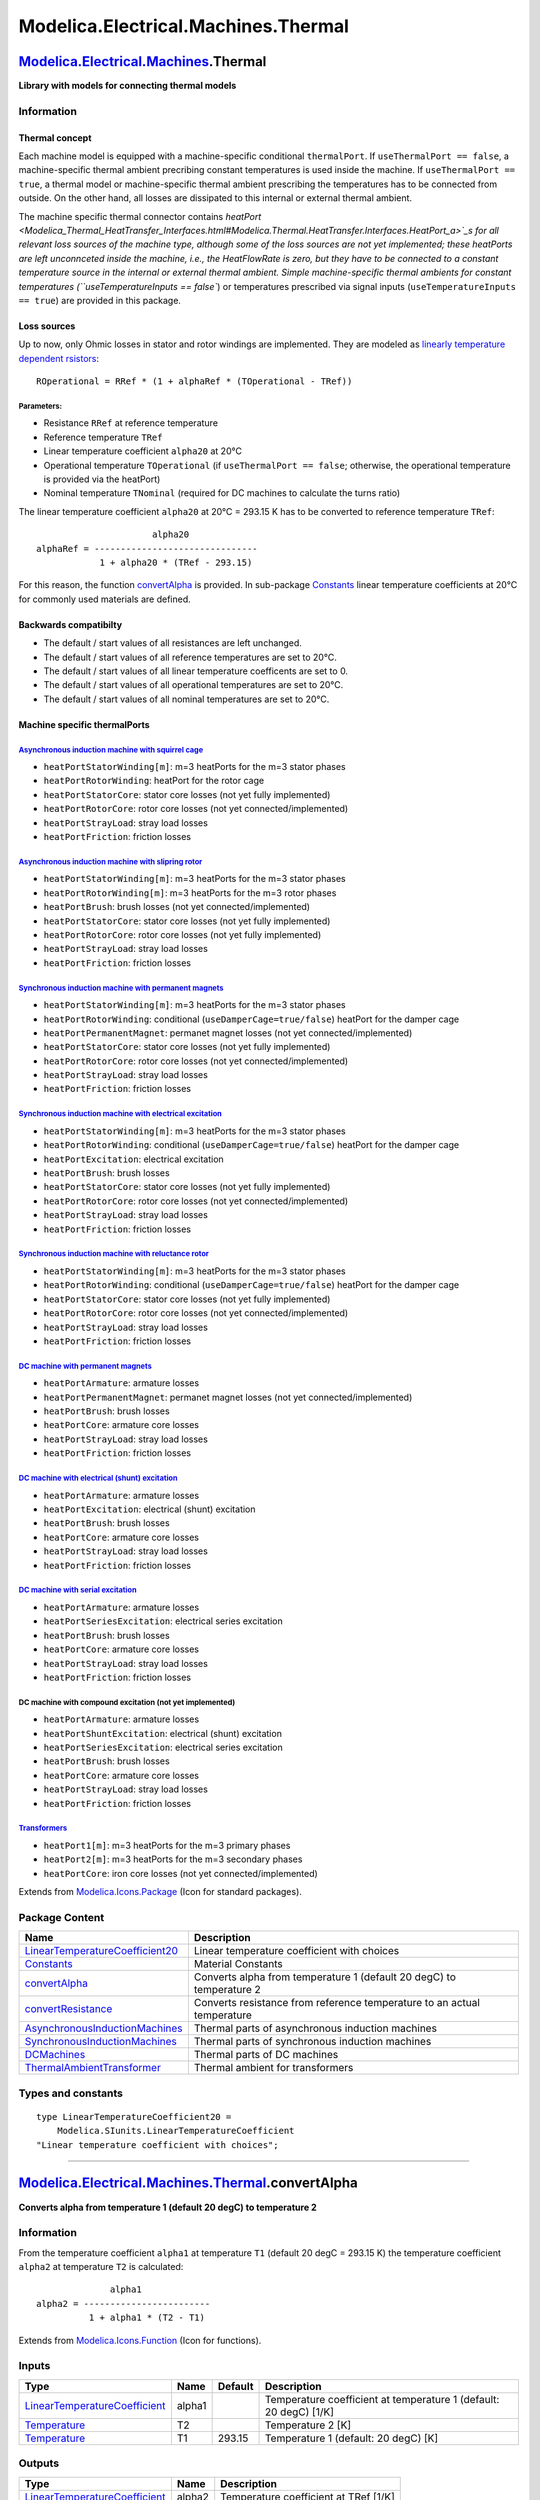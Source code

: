 ====================================
Modelica.Electrical.Machines.Thermal
====================================

`Modelica.Electrical.Machines <Modelica_Electrical_Machines.html#Modelica.Electrical.Machines>`_.Thermal
--------------------------------------------------------------------------------------------------------

**Library with models for connecting thermal models**

Information
~~~~~~~~~~~

::

Thermal concept
^^^^^^^^^^^^^^^

Each machine model is equipped with a machine-specific conditional
``thermalPort``. If ``useThermalPort == false``, a machine-specific
thermal ambient precribing constant temperatures is used inside the
machine. If ``useThermalPort == true``, a thermal model or
machine-specific thermal ambient prescribing the temperatures has to be
connected from outside. On the other hand, all losses are dissipated to
this internal or external thermal ambient.

The machine specific thermal connector contains
`heatPort <Modelica_Thermal_HeatTransfer_Interfaces.html#Modelica.Thermal.HeatTransfer.Interfaces.HeatPort_a>`_s
for all relevant loss sources of the machine type, although some of the
loss sources are not yet implemented; these heatPorts are left
unconnceted inside the machine, i.e., the HeatFlowRate is zero, but they
have to be connected to a constant temperature source in the internal or
external thermal ambient. Simple machine-specific thermal ambients for
constant temperatures (``useTemperatureInputs == false``) or
temperatures prescribed via signal inputs
(``useTemperatureInputs == true``) are provided in this package.

Loss sources
^^^^^^^^^^^^

Up to now, only Ohmic losses in stator and rotor windings are
implemented. They are modeled as `linearly temperature dependent
rsistors <Modelica_Electrical_Analog_Basic.html#Modelica.Electrical.Analog.Basic.Resistor>`_:

::

       ROperational = RRef * (1 + alphaRef * (TOperational - TRef))

Parameters:
'''''''''''

-  Resistance ``RRef`` at reference temperature
-  Reference temperature ``TRef``
-  Linear temperature coefficient ``alpha20`` at 20°C
-  Operational temperature ``TOperational`` (if
   ``useThermalPort == false``; otherwise, the operational temperature
   is provided via the heatPort)
-  Nominal temperature ``TNominal`` (required for DC machines to
   calculate the turns ratio)

The linear temperature coefficient ``alpha20`` at 20°C = 293.15 K has to
be converted to reference temperature ``TRef``:

::

                            alpha20
      alphaRef = -------------------------------
                  1 + alpha20 * (TRef - 293.15)

For this reason, the function
`convertAlpha <Modelica_Electrical_Machines_Thermal.html#Modelica.Electrical.Machines.Thermal.convertAlpha>`_
is provided. In sub-package
`Constants <Modelica_Electrical_Machines_Thermal_Constants.html#Modelica.Electrical.Machines.Thermal.Constants>`_
linear temperature coefficients at 20°C for commonly used materials are
defined.

Backwards compatibilty
^^^^^^^^^^^^^^^^^^^^^^

-  The default / start values of all resistances are left unchanged.
-  The default / start values of all reference temperatures are set to
   20°C.
-  The default / start values of all linear temperature coefficents are
   set to 0.
-  The default / start values of all operational temperatures are set to
   20°C.
-  The default / start values of all nominal temperatures are set to
   20°C.

Machine specific thermalPorts
^^^^^^^^^^^^^^^^^^^^^^^^^^^^^

`Asynchronous induction machine with squirrel cage <Modelica_Electrical_Machines_BasicMachines_AsynchronousInductionMachines.html#Modelica.Electrical.Machines.BasicMachines.AsynchronousInductionMachines.AIM_SquirrelCage>`_
''''''''''''''''''''''''''''''''''''''''''''''''''''''''''''''''''''''''''''''''''''''''''''''''''''''''''''''''''''''''''''''''''''''''''''''''''''''''''''''''''''''''''''''''''''''''''''''''''''''''''''''''''''''''''''''

-  ``heatPortStatorWinding[m]``: m=3 heatPorts for the m=3 stator phases
-  ``heatPortRotorWinding``: heatPort for the rotor cage
-  ``heatPortStatorCore``: stator core losses (not yet fully
   implemented)
-  ``heatPortRotorCore``: rotor core losses (not yet
   connected/implemented)
-  ``heatPortStrayLoad``: stray load losses
-  ``heatPortFriction``: friction losses

`Asynchronous induction machine with slipring rotor <Modelica_Electrical_Machines_BasicMachines_AsynchronousInductionMachines.html#Modelica.Electrical.Machines.BasicMachines.AsynchronousInductionMachines.AIM_SlipRing>`_
'''''''''''''''''''''''''''''''''''''''''''''''''''''''''''''''''''''''''''''''''''''''''''''''''''''''''''''''''''''''''''''''''''''''''''''''''''''''''''''''''''''''''''''''''''''''''''''''''''''''''''''''''''''''''''

-  ``heatPortStatorWinding[m]``: m=3 heatPorts for the m=3 stator phases
-  ``heatPortRotorWinding[m]``: m=3 heatPorts for the m=3 rotor phases
-  ``heatPortBrush``: brush losses (not yet connected/implemented)
-  ``heatPortStatorCore``: stator core losses (not yet fully
   implemented)
-  ``heatPortRotorCore``: rotor core losses (not yet fully implemented)
-  ``heatPortStrayLoad``: stray load losses
-  ``heatPortFriction``: friction losses

`Synchronous induction machine with permanent magnets <Modelica_Electrical_Machines_BasicMachines_SynchronousInductionMachines.html#Modelica.Electrical.Machines.BasicMachines.SynchronousInductionMachines.SM_PermanentMagnet>`_
'''''''''''''''''''''''''''''''''''''''''''''''''''''''''''''''''''''''''''''''''''''''''''''''''''''''''''''''''''''''''''''''''''''''''''''''''''''''''''''''''''''''''''''''''''''''''''''''''''''''''''''''''''''''''''''''''

-  ``heatPortStatorWinding[m]``: m=3 heatPorts for the m=3 stator phases
-  ``heatPortRotorWinding``: conditional (``useDamperCage=true/false``)
   heatPort for the damper cage
-  ``heatPortPermanentMagnet``: permanet magnet losses (not yet
   connected/implemented)
-  ``heatPortStatorCore``: stator core losses (not yet fully
   implemented)
-  ``heatPortRotorCore``: rotor core losses (not yet
   connected/implemented)
-  ``heatPortStrayLoad``: stray load losses
-  ``heatPortFriction``: friction losses

`Synchronous induction machine with electrical excitation <Modelica_Electrical_Machines_BasicMachines_SynchronousInductionMachines.html#Modelica.Electrical.Machines.BasicMachines.SynchronousInductionMachines.SM_ElectricalExcited>`_
'''''''''''''''''''''''''''''''''''''''''''''''''''''''''''''''''''''''''''''''''''''''''''''''''''''''''''''''''''''''''''''''''''''''''''''''''''''''''''''''''''''''''''''''''''''''''''''''''''''''''''''''''''''''''''''''''''''''

-  ``heatPortStatorWinding[m]``: m=3 heatPorts for the m=3 stator phases
-  ``heatPortRotorWinding``: conditional (``useDamperCage=true/false``)
   heatPort for the damper cage
-  ``heatPortExcitation``: electrical excitation
-  ``heatPortBrush``: brush losses
-  ``heatPortStatorCore``: stator core losses (not yet fully
   implemented)
-  ``heatPortRotorCore``: rotor core losses (not yet
   connected/implemented)
-  ``heatPortStrayLoad``: stray load losses
-  ``heatPortFriction``: friction losses

`Synchronous induction machine with reluctance rotor <Modelica_Electrical_Machines_BasicMachines_SynchronousInductionMachines.html#Modelica.Electrical.Machines.BasicMachines.SynchronousInductionMachines.SM_ReluctanceRotor>`_
''''''''''''''''''''''''''''''''''''''''''''''''''''''''''''''''''''''''''''''''''''''''''''''''''''''''''''''''''''''''''''''''''''''''''''''''''''''''''''''''''''''''''''''''''''''''''''''''''''''''''''''''''''''''''''''''

-  ``heatPortStatorWinding[m]``: m=3 heatPorts for the m=3 stator phases
-  ``heatPortRotorWinding``: conditional (``useDamperCage=true/false``)
   heatPort for the damper cage
-  ``heatPortStatorCore``: stator core losses (not yet fully
   implemented)
-  ``heatPortRotorCore``: rotor core losses (not yet
   connected/implemented)
-  ``heatPortStrayLoad``: stray load losses
-  ``heatPortFriction``: friction losses

`DC machine with permanent magnets <Modelica_Electrical_Machines_BasicMachines_DCMachines.html#Modelica.Electrical.Machines.BasicMachines.DCMachines.DC_PermanentMagnet>`_
''''''''''''''''''''''''''''''''''''''''''''''''''''''''''''''''''''''''''''''''''''''''''''''''''''''''''''''''''''''''''''''''''''''''''''''''''''''''''''''''''''''''''

-  ``heatPortArmature``: armature losses
-  ``heatPortPermanentMagnet``: permanet magnet losses (not yet
   connected/implemented)
-  ``heatPortBrush``: brush losses
-  ``heatPortCore``: armature core losses
-  ``heatPortStrayLoad``: stray load losses
-  ``heatPortFriction``: friction losses

`DC machine with electrical (shunt) excitation <Modelica_Electrical_Machines_BasicMachines_DCMachines.html#Modelica.Electrical.Machines.BasicMachines.DCMachines.DC_ElectricalExcited>`_
''''''''''''''''''''''''''''''''''''''''''''''''''''''''''''''''''''''''''''''''''''''''''''''''''''''''''''''''''''''''''''''''''''''''''''''''''''''''''''''''''''''''''''''''''''''''

-  ``heatPortArmature``: armature losses
-  ``heatPortExcitation``: electrical (shunt) excitation
-  ``heatPortBrush``: brush losses
-  ``heatPortCore``: armature core losses
-  ``heatPortStrayLoad``: stray load losses
-  ``heatPortFriction``: friction losses

`DC machine with serial excitation <Modelica_Electrical_Machines_BasicMachines_DCMachines.html#Modelica.Electrical.Machines.BasicMachines.DCMachines.DC_SeriesExcited>`_
''''''''''''''''''''''''''''''''''''''''''''''''''''''''''''''''''''''''''''''''''''''''''''''''''''''''''''''''''''''''''''''''''''''''''''''''''''''''''''''''''''''''

-  ``heatPortArmature``: armature losses
-  ``heatPortSeriesExcitation``: electrical series excitation
-  ``heatPortBrush``: brush losses
-  ``heatPortCore``: armature core losses
-  ``heatPortStrayLoad``: stray load losses
-  ``heatPortFriction``: friction losses

DC machine with compound excitation (not yet implemented)
'''''''''''''''''''''''''''''''''''''''''''''''''''''''''

-  ``heatPortArmature``: armature losses
-  ``heatPortShuntExcitation``: electrical (shunt) excitation
-  ``heatPortSeriesExcitation``: electrical series excitation
-  ``heatPortBrush``: brush losses
-  ``heatPortCore``: armature core losses
-  ``heatPortStrayLoad``: stray load losses
-  ``heatPortFriction``: friction losses

`Transformers <Modelica_Electrical_Machines_BasicMachines_Transformers.html#Modelica.Electrical.Machines.BasicMachines.Transformers>`_
''''''''''''''''''''''''''''''''''''''''''''''''''''''''''''''''''''''''''''''''''''''''''''''''''''''''''''''''''''''''''''''''''''''

-  ``heatPort1[m]``: m=3 heatPorts for the m=3 primary phases
-  ``heatPort2[m]``: m=3 heatPorts for the m=3 secondary phases
-  ``heatPortCore``: iron core losses (not yet connected/implemented)

::

Extends from
`Modelica.Icons.Package <Modelica_Icons_Package.html#Modelica.Icons.Package>`_
(Icon for standard packages).

Package Content
~~~~~~~~~~~~~~~

+------------------------------------------------------------------------------------------------------------------------------------------------------------------------------------------------------------------------------------------------------+---------------------------------------------------------------------------+
| Name                                                                                                                                                                                                                                                 | Description                                                               |
+======================================================================================================================================================================================================================================================+===========================================================================+
| `LinearTemperatureCoefficient20 <Modelica_Electrical_Machines_Thermal.html#Modelica.Electrical.Machines.Thermal.LinearTemperatureCoefficient20>`_                                                                                                    | Linear temperature coefficient with choices                               |
+------------------------------------------------------------------------------------------------------------------------------------------------------------------------------------------------------------------------------------------------------+---------------------------------------------------------------------------+
| |image7| `Constants <Modelica_Electrical_Machines_Thermal_Constants.html#Modelica.Electrical.Machines.Thermal.Constants>`_                                                                                                                           | Material Constants                                                        |
+------------------------------------------------------------------------------------------------------------------------------------------------------------------------------------------------------------------------------------------------------+---------------------------------------------------------------------------+
| |image8| `convertAlpha <Modelica_Electrical_Machines_Thermal.html#Modelica.Electrical.Machines.Thermal.convertAlpha>`_                                                                                                                               | Converts alpha from temperature 1 (default 20 degC) to temperature 2      |
+------------------------------------------------------------------------------------------------------------------------------------------------------------------------------------------------------------------------------------------------------+---------------------------------------------------------------------------+
| |image9| `convertResistance <Modelica_Electrical_Machines_Thermal.html#Modelica.Electrical.Machines.Thermal.convertResistance>`_                                                                                                                     | Converts resistance from reference temperature to an actual temperature   |
+------------------------------------------------------------------------------------------------------------------------------------------------------------------------------------------------------------------------------------------------------+---------------------------------------------------------------------------+
| |image10| `AsynchronousInductionMachines <Modelica_Electrical_Machines_Thermal_AsynchronousInductionMachines.html#Modelica.Electrical.Machines.Thermal.AsynchronousInductionMachines>`_                                                              | Thermal parts of asynchronous induction machines                          |
+------------------------------------------------------------------------------------------------------------------------------------------------------------------------------------------------------------------------------------------------------+---------------------------------------------------------------------------+
| |image11| `SynchronousInductionMachines <Modelica_Electrical_Machines_Thermal_SynchronousInductionMachines.html#Modelica.Electrical.Machines.Thermal.SynchronousInductionMachines>`_                                                                 | Thermal parts of synchronous induction machines                           |
+------------------------------------------------------------------------------------------------------------------------------------------------------------------------------------------------------------------------------------------------------+---------------------------------------------------------------------------+
| |image12| `DCMachines <Modelica_Electrical_Machines_Thermal_DCMachines.html#Modelica.Electrical.Machines.Thermal.DCMachines>`_                                                                                                                       | Thermal parts of DC machines                                              |
+------------------------------------------------------------------------------------------------------------------------------------------------------------------------------------------------------------------------------------------------------+---------------------------------------------------------------------------+
| |image13| `ThermalAmbientTransformer <Modelica_Electrical_Machines_Thermal.html#Modelica.Electrical.Machines.Thermal.ThermalAmbientTransformer>`_                                                                                                    | Thermal ambient for transformers                                          |
+------------------------------------------------------------------------------------------------------------------------------------------------------------------------------------------------------------------------------------------------------+---------------------------------------------------------------------------+

Types and constants
~~~~~~~~~~~~~~~~~~~

::

      type LinearTemperatureCoefficient20 =
          Modelica.SIunits.LinearTemperatureCoefficient 
      "Linear temperature coefficient with choices";

--------------

|image14| `Modelica.Electrical.Machines.Thermal <Modelica_Electrical_Machines_Thermal.html#Modelica.Electrical.Machines.Thermal>`_.convertAlpha
-----------------------------------------------------------------------------------------------------------------------------------------------

**Converts alpha from temperature 1 (default 20 degC) to temperature 2**

Information
~~~~~~~~~~~

::

From the temperature coefficient ``alpha1`` at temperature ``T1``
(default 20 degC = 293.15 K) the temperature coefficient ``alpha2`` at
temperature ``T2`` is calculated:

::

                    alpha1
      alpha2 = ------------------------
                1 + alpha1 * (T2 - T1)

::

Extends from
`Modelica.Icons.Function <Modelica_Icons.html#Modelica.Icons.Function>`_
(Icon for functions).

Inputs
~~~~~~

+---------------------------------------------------------------------------------------------------------+----------+-----------+---------------------------------------------------------------------+
| Type                                                                                                    | Name     | Default   | Description                                                         |
+=========================================================================================================+==========+===========+=====================================================================+
| `LinearTemperatureCoefficient <Modelica_SIunits.html#Modelica.SIunits.LinearTemperatureCoefficient>`_   | alpha1   |           | Temperature coefficient at temperature 1 (default: 20 degC) [1/K]   |
+---------------------------------------------------------------------------------------------------------+----------+-----------+---------------------------------------------------------------------+
| `Temperature <Modelica_SIunits.html#Modelica.SIunits.Temperature>`_                                     | T2       |           | Temperature 2 [K]                                                   |
+---------------------------------------------------------------------------------------------------------+----------+-----------+---------------------------------------------------------------------+
| `Temperature <Modelica_SIunits.html#Modelica.SIunits.Temperature>`_                                     | T1       | 293.15    | Temperature 1 (default: 20 degC) [K]                                |
+---------------------------------------------------------------------------------------------------------+----------+-----------+---------------------------------------------------------------------+

Outputs
~~~~~~~

+---------------------------------------------------------------------------------------------------------+----------+-----------------------------------------+
| Type                                                                                                    | Name     | Description                             |
+=========================================================================================================+==========+=========================================+
| `LinearTemperatureCoefficient <Modelica_SIunits.html#Modelica.SIunits.LinearTemperatureCoefficient>`_   | alpha2   | Temperature coefficient at TRef [1/K]   |
+---------------------------------------------------------------------------------------------------------+----------+-----------------------------------------+

Modelica definition
~~~~~~~~~~~~~~~~~~~

::

    function convertAlpha 
      "Converts alpha from temperature 1 (default 20 degC) to temperature 2"
      extends Modelica.Icons.Function;
      input Modelica.SIunits.LinearTemperatureCoefficient alpha1 
        "Temperature coefficient at temperature 1 (default: 20 degC)";
      input Modelica.SIunits.Temperature T2 "Temperature 2";
      input Modelica.SIunits.Temperature T1=293.15 
        "Temperature 1 (default: 20 degC)";
      output Modelica.SIunits.LinearTemperatureCoefficient alpha2 
        "Temperature coefficient at TRef";
    algorithm 
      alpha2 :=  alpha1 / (1 + alpha1*(T2 - T1));
    end convertAlpha;

--------------

|image15| `Modelica.Electrical.Machines.Thermal <Modelica_Electrical_Machines_Thermal.html#Modelica.Electrical.Machines.Thermal>`_.convertResistance
----------------------------------------------------------------------------------------------------------------------------------------------------

**Converts resistance from reference temperature to an actual
temperature**

Information
~~~~~~~~~~~

::

From the temperature coefficient ``alpha20`` at 20 degC (equals to
293.15 K) the parameter ``alphaRef`` at ``TRef``

::

                            alpha20
      alphaRef = -------------------------------
                  1 + alpha20 * (TRef - 293.15)

is determined; using this value, actual resistance ``R`` with respect to
the actual temperature ``T`` is calculated by

::

       R
      ------ = 1 + alphaRef * (T - TRef)
       RRef

where ``RRef`` is the resistance at the reference temperature ``TRef``.

::

Extends from
`Modelica.Icons.Function <Modelica_Icons.html#Modelica.Icons.Function>`_
(Icon for functions).

Inputs
~~~~~~

+---------------------------------------------------------------------------------------------------------+-----------+-----------+--------------------------------------------+
| Type                                                                                                    | Name      | Default   | Description                                |
+=========================================================================================================+===========+===========+============================================+
| `Resistance <Modelica_SIunits.html#Modelica.SIunits.Resistance>`_                                       | RRef      |           | Resistance at TRef [Ohm]                   |
+---------------------------------------------------------------------------------------------------------+-----------+-----------+--------------------------------------------+
| `Temperature <Modelica_SIunits.html#Modelica.SIunits.Temperature>`_                                     | TRef      |           | Reference temperature [K]                  |
+---------------------------------------------------------------------------------------------------------+-----------+-----------+--------------------------------------------+
| `LinearTemperatureCoefficient <Modelica_SIunits.html#Modelica.SIunits.LinearTemperatureCoefficient>`_   | alpha20   |           | Temperature coefficient at 20 degC [1/K]   |
+---------------------------------------------------------------------------------------------------------+-----------+-----------+--------------------------------------------+
| `Temperature <Modelica_SIunits.html#Modelica.SIunits.Temperature>`_                                     | T         |           | Actual temperature [K]                     |
+---------------------------------------------------------------------------------------------------------+-----------+-----------+--------------------------------------------+

Outputs
~~~~~~~

+---------------------------------------------------------------------+--------+--------------------------------+
| Type                                                                | Name   | Description                    |
+=====================================================================+========+================================+
| `Resistance <Modelica_SIunits.html#Modelica.SIunits.Resistance>`_   | R      | Actual resistance at T [Ohm]   |
+---------------------------------------------------------------------+--------+--------------------------------+

Modelica definition
~~~~~~~~~~~~~~~~~~~

::

    function convertResistance 
      "Converts resistance from reference temperature to an actual temperature"
      extends Modelica.Icons.Function;
      input Modelica.SIunits.Resistance RRef "Resistance at TRef";
      input Modelica.SIunits.Temperature TRef "Reference temperature";
      input Modelica.SIunits.LinearTemperatureCoefficient alpha20 
        "Temperature coefficient at 20 degC";
      input Modelica.SIunits.Temperature T "Actual temperature";
      output Modelica.SIunits.Resistance R "Actual resistance at T";
    algorithm 
      R :=  RRef * (1 + Machines.Thermal.convertAlpha(alpha20, TRef)*(T - TRef));
    end convertResistance;

--------------

|image16| `Modelica.Electrical.Machines.Thermal <Modelica_Electrical_Machines_Thermal.html#Modelica.Electrical.Machines.Thermal>`_.ThermalAmbientTransformer
------------------------------------------------------------------------------------------------------------------------------------------------------------

**Thermal ambient for transformers**

.. figure:: Modelica.Electrical.Machines.Thermal.ThermalAmbientTransformerD.png
   :align: center
   :alt: Modelica.Electrical.Machines.Thermal.ThermalAmbientTransformer

   Modelica.Electrical.Machines.Thermal.ThermalAmbientTransformer

Information
~~~~~~~~~~~

::

Thermal ambient for transformers to prescribe winding temperatures
either constant or via signal connectors. Additionally, all losses =
heat flows are recorded.

::

Parameters
~~~~~~~~~~

+-----------------------------------------------------------------------+------------------------+-----------+-------------------------------------------------------------------------+
| Type                                                                  | Name                   | Default   | Description                                                             |
+=======================================================================+========================+===========+=========================================================================+
| Integer                                                               | m                      | 3         | Number of phases                                                        |
+-----------------------------------------------------------------------+------------------------+-----------+-------------------------------------------------------------------------+
| Boolean                                                               | useTemperatureInputs   | false     | If true, temperature inputs are used; else, temperatures are constant   |
+-----------------------------------------------------------------------+------------------------+-----------+-------------------------------------------------------------------------+
| `Temperature <Modelica_SIunits.html#Modelica.SIunits.Temperature>`_   | T1                     |           | Temperature of primary windings [K]                                     |
+-----------------------------------------------------------------------+------------------------+-----------+-------------------------------------------------------------------------+
| `Temperature <Modelica_SIunits.html#Modelica.SIunits.Temperature>`_   | T2                     |           | Temperature of secondary windings [K]                                   |
+-----------------------------------------------------------------------+------------------------+-----------+-------------------------------------------------------------------------+

Connectors
~~~~~~~~~~

+-------------------------------------------------------------------------------------------------------------------------------------------+---------------+-------------------------------------+
| Type                                                                                                                                      | Name          | Description                         |
+===========================================================================================================================================+===============+=====================================+
| `ThermalPortTransformer <Modelica_Electrical_Machines_Interfaces.html#Modelica.Electrical.Machines.Interfaces.ThermalPortTransformer>`_   | thermalPort   |                                     |
+-------------------------------------------------------------------------------------------------------------------------------------------+---------------+-------------------------------------+
| input `RealInput <Modelica_Blocks_Interfaces.html#Modelica.Blocks.Interfaces.RealInput>`_                                                 | TPrimary      | Temperature of primary windings     |
+-------------------------------------------------------------------------------------------------------------------------------------------+---------------+-------------------------------------+
| input `RealInput <Modelica_Blocks_Interfaces.html#Modelica.Blocks.Interfaces.RealInput>`_                                                 | TSecondary    | Temperature of secondary windings   |
+-------------------------------------------------------------------------------------------------------------------------------------------+---------------+-------------------------------------+

Modelica definition
~~~~~~~~~~~~~~~~~~~

::

    model ThermalAmbientTransformer "Thermal ambient for transformers"
      parameter Integer m(min=1) = 3 "Number of phases";
      parameter Boolean useTemperatureInputs=false 
        "If true, temperature inputs are used; else, temperatures are constant";
      constant Modelica.SIunits.Temperature TDefault=293.15 "Default temperature";
      parameter Modelica.SIunits.Temperature T1(start=TDefault) 
        "Temperature of primary windings";
      parameter Modelica.SIunits.Temperature T2(start=TDefault) 
        "Temperature of secondary windings";
      output Modelica.SIunits.HeatFlowRate Q_flow1 = temperature1.port.Q_flow 
        "Heat flow rate of primary windings";
      output Modelica.SIunits.HeatFlowRate Q_flow2 = temperature2.port.Q_flow 
        "Heat flow rate of secondary windings";
      output Modelica.SIunits.HeatFlowRate Q_flowCore = temperatureCore.port.Q_flow 
        "Heat flow rate of core losses";
      output Modelica.SIunits.HeatFlowRate Q_flowTotal=Q_flow1 + Q_flow2 + Q_flowCore;
      Machines.Interfaces.ThermalPortTransformer thermalPort(final m=m);
      Modelica.Thermal.HeatTransfer.Sources.PrescribedTemperature temperature1;
      Modelica.Blocks.Sources.Constant constT1(final k=T1) if  not useTemperatureInputs;
      Modelica.Blocks.Interfaces.RealInput TPrimary if 
                                                  useTemperatureInputs 
        "Temperature of primary windings";
      Modelica.Thermal.HeatTransfer.Sources.PrescribedTemperature temperature2;
      Modelica.Blocks.Sources.Constant constT2(final k=T1) if  not useTemperatureInputs;
      Modelica.Blocks.Interfaces.RealInput TSecondary if 
                                                  useTemperatureInputs 
        "Temperature of secondary windings";
      Modelica.Thermal.HeatTransfer.Sources.FixedTemperature temperatureCore(final T=
            TDefault);
      Modelica.Thermal.HeatTransfer.Components.ThermalCollector
        thermalCollector1(final m=m);
      Modelica.Thermal.HeatTransfer.Components.ThermalCollector
        thermalCollector2(final m=m);
    equation 
      connect(TPrimary, temperature1.T);
      connect(constT1.y, temperature1.T);
      connect(TSecondary, temperature2.T);
      connect(constT2.y, temperature2.T);
      connect(temperatureCore.port, thermalPort.heatPortCore);
      connect(thermalCollector1.port_b, temperature1.port);
      connect(thermalCollector2.port_b, temperature2.port);
      connect(thermalCollector1.port_a, thermalPort.heatPort1);
      connect(thermalCollector2.port_a, thermalPort.heatPort2);
    end ThermalAmbientTransformer;

--------------

`Automatically generated <http://www.3ds.com/>`_ Fri Nov 12 16:29:04
2010.

.. |Modelica.Electrical.Machines.Thermal.Constants| image:: Modelica.Electrical.Machines.Thermal.ConstantsS.png
.. |Modelica.Electrical.Machines.Thermal.convertAlpha| image:: Modelica.Electrical.Machines.Thermal.convertAlphaS.png
.. |Modelica.Electrical.Machines.Thermal.convertResistance| image:: Modelica.Electrical.Machines.Thermal.convertAlphaS.png
.. |Modelica.Electrical.Machines.Thermal.AsynchronousInductionMachines| image:: Modelica.Electrical.Machines.Thermal.AsynchronousInductionMachinesS.png
.. |Modelica.Electrical.Machines.Thermal.SynchronousInductionMachines| image:: Modelica.Electrical.Machines.Thermal.AsynchronousInductionMachinesS.png
.. |Modelica.Electrical.Machines.Thermal.DCMachines| image:: Modelica.Electrical.Machines.Thermal.AsynchronousInductionMachinesS.png
.. |Modelica.Electrical.Machines.Thermal.ThermalAmbientTransformer| image:: Modelica.Electrical.Machines.Thermal.ThermalAmbientTransformerS.png
.. |image7| image:: Modelica.Electrical.Machines.Thermal.ConstantsS.png
.. |image8| image:: Modelica.Electrical.Machines.Thermal.convertAlphaS.png
.. |image9| image:: Modelica.Electrical.Machines.Thermal.convertAlphaS.png
.. |image10| image:: Modelica.Electrical.Machines.Thermal.AsynchronousInductionMachinesS.png
.. |image11| image:: Modelica.Electrical.Machines.Thermal.AsynchronousInductionMachinesS.png
.. |image12| image:: Modelica.Electrical.Machines.Thermal.AsynchronousInductionMachinesS.png
.. |image13| image:: Modelica.Electrical.Machines.Thermal.ThermalAmbientTransformerS.png
.. |image14| image:: Modelica.Electrical.Machines.Thermal.convertAlphaI.png
.. |image15| image:: Modelica.Electrical.Machines.Thermal.convertAlphaI.png
.. |image16| image:: Modelica.Electrical.Machines.Thermal.ThermalAmbientTransformerI.png
